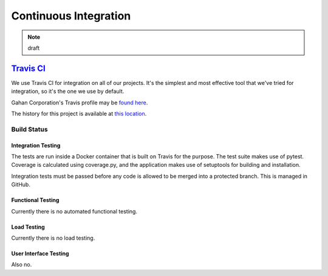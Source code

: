 Continuous Integration
======================

.. note:: draft


`Travis CI`_
............

.. _Travis CI: https://travis-ci.org


We use Travis CI for integration on all of our projects.  It's the simplest and most effective tool that we've tried for integration, so it's the one we use by default.  

Gahan Corporation's Travis profile may be `found here`_.

.. _found here: https://travis-ci.org/gahan-corporation


The history for this project is available at `this location`_.

.. _this location: https://travis-ci.org/gahan-corporation/rsum.application


Build Status
____________

.. image:: https://travis-ci.org/gahan-corporation/rsum.application.svg?branch=master
   :target: https://travis-ci.org/gahan-corporation/rsum.application


Integration Testing
-------------------

The tests are run inside a Docker container that is built on Travis for the purpose.  The test suite makes use of pytest.  Coverage is calculated using coverage.py, and the application makes use of setuptools for building and installation.

Integration tests must be passed before any code is allowed to be merged into a protected branch.  This is managed in GitHub.  


Functional Testing
------------------

Currently there is no automated functional testing.


Load Testing
------------

Currently there is no load testing.


User Interface Testing
----------------------

Also no. 
